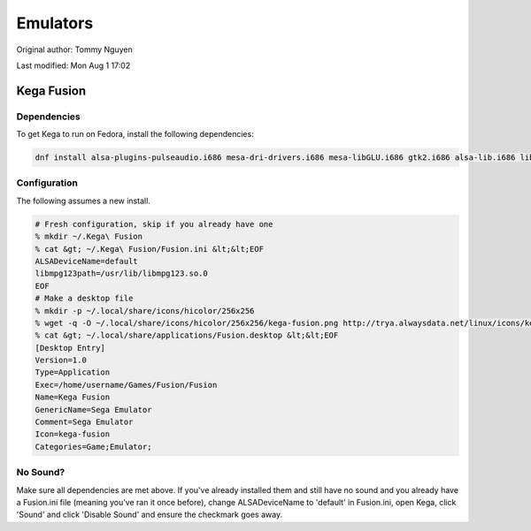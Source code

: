 .. SPDX-FileCopyrightText: 2019-2022 Louis Abel, Tommy Nguyen
..
.. SPDX-License-Identifier: MIT

Emulators
^^^^^^^^^

Original author: Tommy Nguyen

Last modified: Mon Aug 1 17:02

Kega Fusion
-----------

Dependencies
************

To get Kega to run on Fedora, install the following dependencies:

.. code-block:: bash

   dnf install alsa-plugins-pulseaudio.i686 mesa-dri-drivers.i686 mesa-libGLU.i686 gtk2.i686 alsa-lib.i686 libSM.i686

Configuration
*************

The following assumes a new install.

.. code-block:: bash

   # Fresh configuration, skip if you already have one
   % mkdir ~/.Kega\ Fusion
   % cat &gt; ~/.Kega\ Fusion/Fusion.ini &lt;&lt;EOF
   ALSADeviceName=default
   libmpg123path=/usr/lib/libmpg123.so.0
   EOF
   # Make a desktop file
   % mkdir -p ~/.local/share/icons/hicolor/256x256
   % wget -q -O ~/.local/share/icons/hicolor/256x256/kega-fusion.png http://trya.alwaysdata.net/linux/icons/kega-fusion.png
   % cat &gt; ~/.local/share/applications/Fusion.desktop &lt;&lt;EOF
   [Desktop Entry]
   Version=1.0
   Type=Application
   Exec=/home/username/Games/Fusion/Fusion
   Name=Kega Fusion
   GenericName=Sega Emulator
   Comment=Sega Emulator
   Icon=kega-fusion
   Categories=Game;Emulator;


No Sound?
*********

Make sure all dependencies are met above. If you've already installed them and still have no sound and you already have a Fusion.ini file (meaning you've ran it once before), change ALSADeviceName to 'default' in Fusion.ini, open Kega, click 'Sound' and click 'Disable Sound' and ensure the checkmark goes away.
